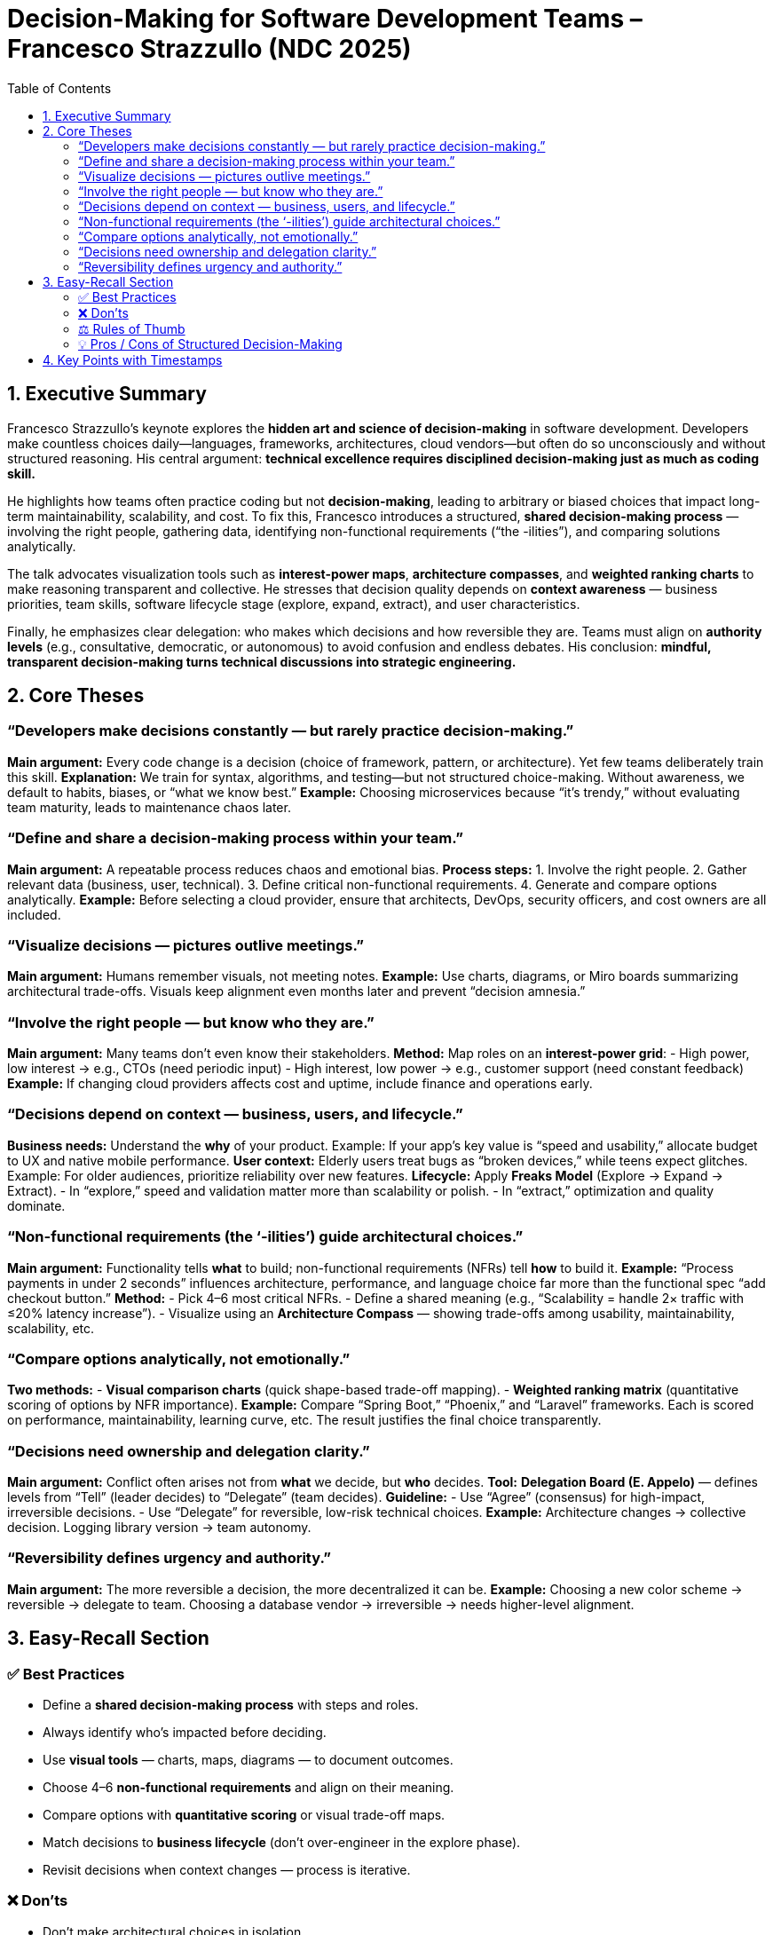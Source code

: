 = Decision-Making for Software Development Teams – Francesco Strazzullo (NDC 2025)
:toc:
:toclevels: 3

== 1. Executive Summary

Francesco Strazzullo’s keynote explores the *hidden art and science of decision-making* in software development.  
Developers make countless choices daily—languages, frameworks, architectures, cloud vendors—but often do so unconsciously and without structured reasoning.  
His central argument: **technical excellence requires disciplined decision-making just as much as coding skill.**

He highlights how teams often practice coding but not *decision-making*, leading to arbitrary or biased choices that impact long-term maintainability, scalability, and cost.  
To fix this, Francesco introduces a structured, *shared decision-making process* — involving the right people, gathering data, identifying non-functional requirements (“the -ilities”), and comparing solutions analytically.

The talk advocates visualization tools such as *interest-power maps*, *architecture compasses*, and *weighted ranking charts* to make reasoning transparent and collective.  
He stresses that decision quality depends on *context awareness* — business priorities, team skills, software lifecycle stage (explore, expand, extract), and user characteristics.

Finally, he emphasizes clear delegation: who makes which decisions and how reversible they are.  
Teams must align on *authority levels* (e.g., consultative, democratic, or autonomous) to avoid confusion and endless debates.  
His conclusion: **mindful, transparent decision-making turns technical discussions into strategic engineering.**

== 2. Core Theses

=== “Developers make decisions constantly — but rarely practice decision-making.”
*Main argument:* Every code change is a decision (choice of framework, pattern, or architecture). Yet few teams deliberately train this skill.  
*Explanation:* We train for syntax, algorithms, and testing—but not structured choice-making. Without awareness, we default to habits, biases, or “what we know best.”  
*Example:* Choosing microservices because “it’s trendy,” without evaluating team maturity, leads to maintenance chaos later.

=== “Define and share a decision-making process within your team.”
*Main argument:* A repeatable process reduces chaos and emotional bias.  
*Process steps:*
1. Involve the right people.  
2. Gather relevant data (business, user, technical).  
3. Define critical non-functional requirements.  
4. Generate and compare options analytically.  
*Example:* Before selecting a cloud provider, ensure that architects, DevOps, security officers, and cost owners are all included.

=== “Visualize decisions — pictures outlive meetings.”
*Main argument:* Humans remember visuals, not meeting notes.  
*Example:* Use charts, diagrams, or Miro boards summarizing architectural trade-offs. Visuals keep alignment even months later and prevent “decision amnesia.”

=== “Involve the right people — but know who they are.”
*Main argument:* Many teams don’t even know their stakeholders.  
*Method:* Map roles on an *interest-power grid*:  
- High power, low interest → e.g., CTOs (need periodic input)  
- High interest, low power → e.g., customer support (need constant feedback)  
*Example:* If changing cloud providers affects cost and uptime, include finance and operations early.

=== “Decisions depend on context — business, users, and lifecycle.”
*Business needs:* Understand the *why* of your product.  
Example: If your app’s key value is “speed and usability,” allocate budget to UX and native mobile performance.  
*User context:* Elderly users treat bugs as “broken devices,” while teens expect glitches.  
Example: For older audiences, prioritize reliability over new features.  
*Lifecycle:* Apply *Freaks Model* (Explore → Expand → Extract).  
- In “explore,” speed and validation matter more than scalability or polish.  
- In “extract,” optimization and quality dominate.

=== “Non-functional requirements (the ‘-ilities’) guide architectural choices.”
*Main argument:* Functionality tells *what* to build; non-functional requirements (NFRs) tell *how* to build it.  
*Example:* “Process payments in under 2 seconds” influences architecture, performance, and language choice far more than the functional spec “add checkout button.”  
*Method:*  
- Pick 4–6 most critical NFRs.  
- Define a shared meaning (e.g., “Scalability = handle 2× traffic with ≤20% latency increase”).  
- Visualize using an *Architecture Compass* — showing trade-offs among usability, maintainability, scalability, etc.

=== “Compare options analytically, not emotionally.”
*Two methods:*
- *Visual comparison charts* (quick shape-based trade-off mapping).  
- *Weighted ranking matrix* (quantitative scoring of options by NFR importance).  
*Example:* Compare “Spring Boot,” “Phoenix,” and “Laravel” frameworks. Each is scored on performance, maintainability, learning curve, etc. The result justifies the final choice transparently.

=== “Decisions need ownership and delegation clarity.”
*Main argument:* Conflict often arises not from *what* we decide, but *who* decides.  
*Tool:* *Delegation Board (E. Appelo)* — defines levels from “Tell” (leader decides) to “Delegate” (team decides).  
*Guideline:*  
- Use “Agree” (consensus) for high-impact, irreversible decisions.  
- Use “Delegate” for reversible, low-risk technical choices.  
*Example:* Architecture changes → collective decision. Logging library version → team autonomy.

=== “Reversibility defines urgency and authority.”
*Main argument:* The more reversible a decision, the more decentralized it can be.  
*Example:* Choosing a new color scheme → reversible → delegate to team.  
Choosing a database vendor → irreversible → needs higher-level alignment.

== 3. Easy-Recall Section

=== ✅ Best Practices
- Define a *shared decision-making process* with steps and roles.  
- Always identify who’s impacted before deciding.  
- Use *visual tools* — charts, maps, diagrams — to document outcomes.  
- Choose 4–6 *non-functional requirements* and align on their meaning.  
- Compare options with *quantitative scoring* or visual trade-off maps.  
- Match decisions to *business lifecycle* (don’t over-engineer in the explore phase).  
- Revisit decisions when context changes — process is iterative.

=== ❌ Don’ts
- Don’t make architectural choices in isolation.  
- Don’t skip user or business input — code exists for outcomes, not elegance.  
- Don’t confuse speed with progress: a quick wrong decision costs more later.  
- Don’t let every meeting end in “agree” mode — define authority upfront.  
- Don’t assume “high quality” is always the goal — context matters.

=== ⚖️ Rules of Thumb
- *Decision quality > decision speed* (except in explore-phase experiments).  
- *If everything is a priority, nothing is.* Pick few NFRs.  
- *If a decision is reversible, make it fast; if irreversible, make it slow and deliberate.*  
- *The bigger the ripple, the broader the stakeholder circle.*  
- *Visual artifacts outlive memory.*

=== 💡 Pros / Cons of Structured Decision-Making
|===
| **Pros** | **Cons / Challenges**

| Clear accountability | Requires facilitation effort
| Shared understanding | Initial overhead in setup
| Objective comparisons | Harder in rapidly changing projects
| Easier onboarding for new devs | Can feel bureaucratic if overused
|===

== 4. Key Points with Timestamps

|===
| Time | Insight

| *00:03–02:18* | Developers make constant decisions, often unconsciously — from frameworks to deployment models.
| *02:58–04:17* | We practice coding, not decision-making — most choices are implicit and habitual.
| *05:05–06:38* | Start by defining a shared decision-making process; tailor it to your organization.
| *06:45–07:25* | Visualize outcomes — drawings and diagrams retain collective memory better than meeting notes.
| *07:33–09:48* | Identify stakeholders via “interest-power” mapping to ensure proper involvement.
| *10:02–12:58* | Gather business context: use “elevator pitch” and “trade-off sliders” to align on priorities.
| *15:31–17:22* | Apply Freaks Model: software evolves from *explore → expand → extract*; match decisions to lifecycle.
| *19:04–21:16* | Team skill mapping prevents unrealistic technology choices.
| *21:28–23:38* | UX research reveals tolerance to bugs — older vs younger users differ dramatically.
| *24:05–26:04* | Non-functional requirements define *how* software should behave — the “-ilities.”
| *26:36–29:23* | Adding a simple performance constraint (“in <2 seconds”) transforms a vague story into a concrete engineering goal.
| *29:37–31:31* | Choose only 4–6 NFRs; define shared meanings (“ubiquitous language”).
| *31:37–33:31* | Use an *architecture compass* to visualize trade-offs (durability, extensibility, usability, etc.).
| *34:06–38:17* | Compare solutions visually or with *weighted ranking* for transparency and traceability.
| *39:38–41:45* | Clarify decision ownership using Delegation Board (levels from Tell → Delegate).
| *41:09–42:17* | Map reversibility vs impact; use “agree” only when truly necessary.
| *42:18–43:09* | Wrap-up: mindful, structured decision-making transforms technical debates into professional collaboration.
|===
